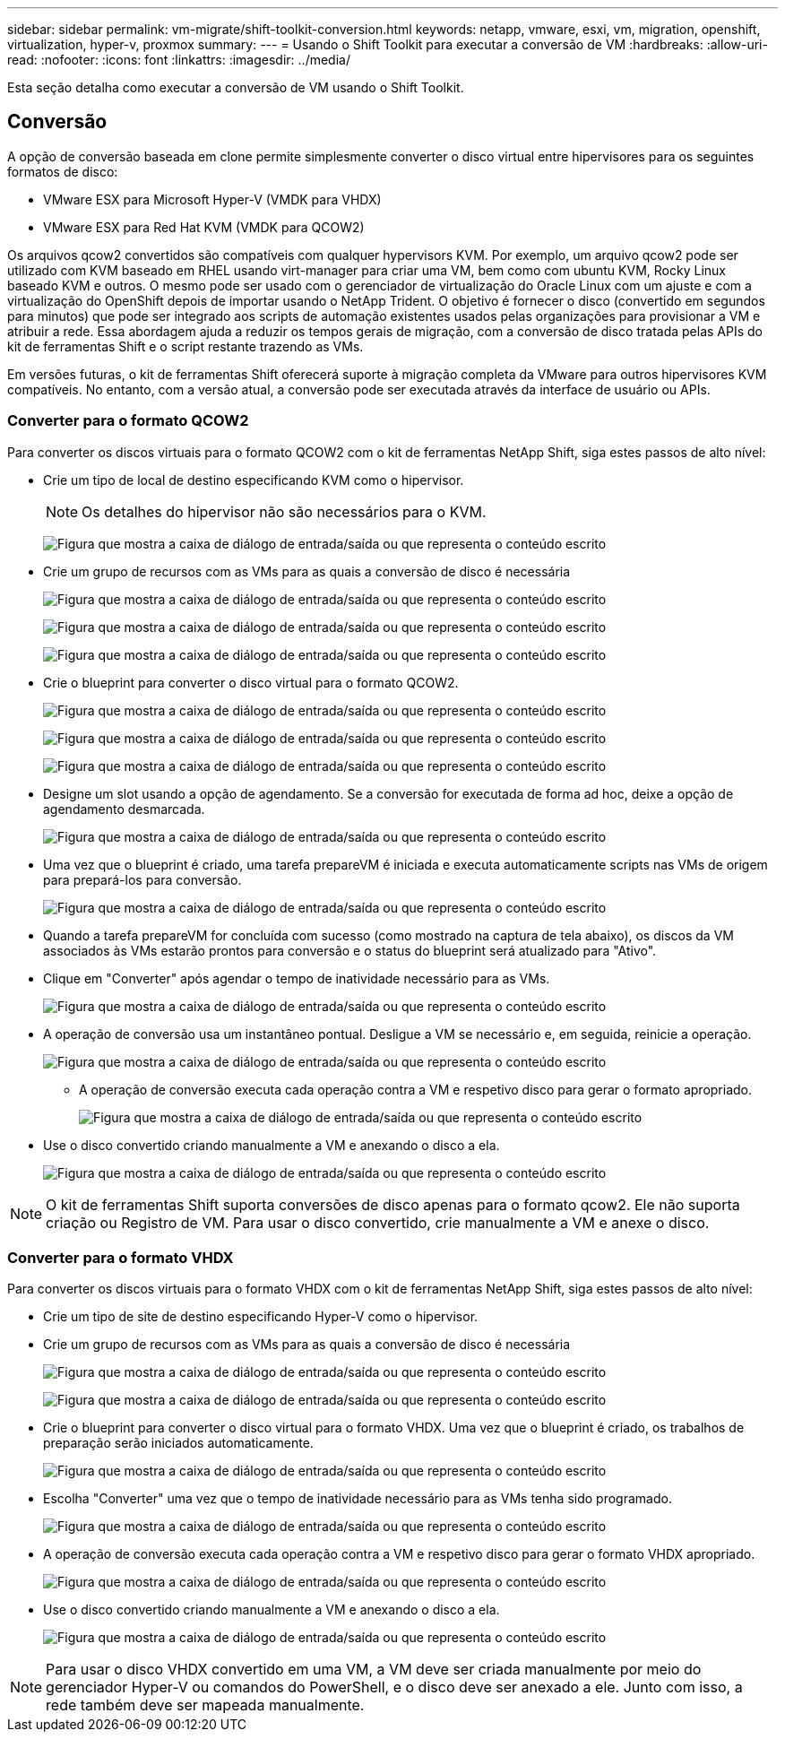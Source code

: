 ---
sidebar: sidebar 
permalink: vm-migrate/shift-toolkit-conversion.html 
keywords: netapp, vmware, esxi, vm, migration, openshift, virtualization, hyper-v, proxmox 
summary:  
---
= Usando o Shift Toolkit para executar a conversão de VM
:hardbreaks:
:allow-uri-read: 
:nofooter: 
:icons: font
:linkattrs: 
:imagesdir: ../media/


[role="lead"]
Esta seção detalha como executar a conversão de VM usando o Shift Toolkit.



== Conversão

A opção de conversão baseada em clone permite simplesmente converter o disco virtual entre hipervisores para os seguintes formatos de disco:

* VMware ESX para Microsoft Hyper-V (VMDK para VHDX)
* VMware ESX para Red Hat KVM (VMDK para QCOW2)


Os arquivos qcow2 convertidos são compatíveis com qualquer hypervisors KVM. Por exemplo, um arquivo qcow2 pode ser utilizado com KVM baseado em RHEL usando virt-manager para criar uma VM, bem como com ubuntu KVM, Rocky Linux baseado KVM e outros. O mesmo pode ser usado com o gerenciador de virtualização do Oracle Linux com um ajuste e com a virtualização do OpenShift depois de importar usando o NetApp Trident. O objetivo é fornecer o disco (convertido em segundos para minutos) que pode ser integrado aos scripts de automação existentes usados pelas organizações para provisionar a VM e atribuir a rede. Essa abordagem ajuda a reduzir os tempos gerais de migração, com a conversão de disco tratada pelas APIs do kit de ferramentas Shift e o script restante trazendo as VMs.

Em versões futuras, o kit de ferramentas Shift oferecerá suporte à migração completa da VMware para outros hipervisores KVM compatíveis. No entanto, com a versão atual, a conversão pode ser executada através da interface de usuário ou APIs.



=== Converter para o formato QCOW2

Para converter os discos virtuais para o formato QCOW2 com o kit de ferramentas NetApp Shift, siga estes passos de alto nível:

* Crie um tipo de local de destino especificando KVM como o hipervisor.
+

NOTE: Os detalhes do hipervisor não são necessários para o KVM.

+
image:shift-toolkit-image57.png["Figura que mostra a caixa de diálogo de entrada/saída ou que representa o conteúdo escrito"]

* Crie um grupo de recursos com as VMs para as quais a conversão de disco é necessária
+
image:shift-toolkit-image58.png["Figura que mostra a caixa de diálogo de entrada/saída ou que representa o conteúdo escrito"]

+
image:shift-toolkit-image59.png["Figura que mostra a caixa de diálogo de entrada/saída ou que representa o conteúdo escrito"]

+
image:shift-toolkit-image60.png["Figura que mostra a caixa de diálogo de entrada/saída ou que representa o conteúdo escrito"]

* Crie o blueprint para converter o disco virtual para o formato QCOW2.
+
image:shift-toolkit-image61.png["Figura que mostra a caixa de diálogo de entrada/saída ou que representa o conteúdo escrito"]

+
image:shift-toolkit-image62.png["Figura que mostra a caixa de diálogo de entrada/saída ou que representa o conteúdo escrito"]

+
image:shift-toolkit-image63.png["Figura que mostra a caixa de diálogo de entrada/saída ou que representa o conteúdo escrito"]

* Designe um slot usando a opção de agendamento. Se a conversão for executada de forma ad hoc, deixe a opção de agendamento desmarcada.
+
image:shift-toolkit-image64.png["Figura que mostra a caixa de diálogo de entrada/saída ou que representa o conteúdo escrito"]

* Uma vez que o blueprint é criado, uma tarefa prepareVM é iniciada e executa automaticamente scripts nas VMs de origem para prepará-los para conversão.
+
image:shift-toolkit-image65.png["Figura que mostra a caixa de diálogo de entrada/saída ou que representa o conteúdo escrito"]

* Quando a tarefa prepareVM for concluída com sucesso (como mostrado na captura de tela abaixo), os discos da VM associados às VMs estarão prontos para conversão e o status do blueprint será atualizado para "Ativo".
* Clique em "Converter" após agendar o tempo de inatividade necessário para as VMs.
+
image:shift-toolkit-image66.png["Figura que mostra a caixa de diálogo de entrada/saída ou que representa o conteúdo escrito"]

* A operação de conversão usa um instantâneo pontual. Desligue a VM se necessário e, em seguida, reinicie a operação.
+
image:shift-toolkit-image67.png["Figura que mostra a caixa de diálogo de entrada/saída ou que representa o conteúdo escrito"]

+
** A operação de conversão executa cada operação contra a VM e respetivo disco para gerar o formato apropriado.
+
image:shift-toolkit-image68.png["Figura que mostra a caixa de diálogo de entrada/saída ou que representa o conteúdo escrito"]



* Use o disco convertido criando manualmente a VM e anexando o disco a ela.
+
image:shift-toolkit-image69.png["Figura que mostra a caixa de diálogo de entrada/saída ou que representa o conteúdo escrito"]




NOTE: O kit de ferramentas Shift suporta conversões de disco apenas para o formato qcow2. Ele não suporta criação ou Registro de VM. Para usar o disco convertido, crie manualmente a VM e anexe o disco.



=== Converter para o formato VHDX

Para converter os discos virtuais para o formato VHDX com o kit de ferramentas NetApp Shift, siga estes passos de alto nível:

* Crie um tipo de site de destino especificando Hyper-V como o hipervisor.
* Crie um grupo de recursos com as VMs para as quais a conversão de disco é necessária
+
image:shift-toolkit-image70.png["Figura que mostra a caixa de diálogo de entrada/saída ou que representa o conteúdo escrito"]

+
image:shift-toolkit-image71.png["Figura que mostra a caixa de diálogo de entrada/saída ou que representa o conteúdo escrito"]

* Crie o blueprint para converter o disco virtual para o formato VHDX. Uma vez que o blueprint é criado, os trabalhos de preparação serão iniciados automaticamente.
+
image:shift-toolkit-image72.png["Figura que mostra a caixa de diálogo de entrada/saída ou que representa o conteúdo escrito"]

* Escolha "Converter" uma vez que o tempo de inatividade necessário para as VMs tenha sido programado.
+
image:shift-toolkit-image73.png["Figura que mostra a caixa de diálogo de entrada/saída ou que representa o conteúdo escrito"]

* A operação de conversão executa cada operação contra a VM e respetivo disco para gerar o formato VHDX apropriado.
+
image:shift-toolkit-image74.png["Figura que mostra a caixa de diálogo de entrada/saída ou que representa o conteúdo escrito"]

* Use o disco convertido criando manualmente a VM e anexando o disco a ela.
+
image:shift-toolkit-image75.png["Figura que mostra a caixa de diálogo de entrada/saída ou que representa o conteúdo escrito"]




NOTE: Para usar o disco VHDX convertido em uma VM, a VM deve ser criada manualmente por meio do gerenciador Hyper-V ou comandos do PowerShell, e o disco deve ser anexado a ele. Junto com isso, a rede também deve ser mapeada manualmente.
